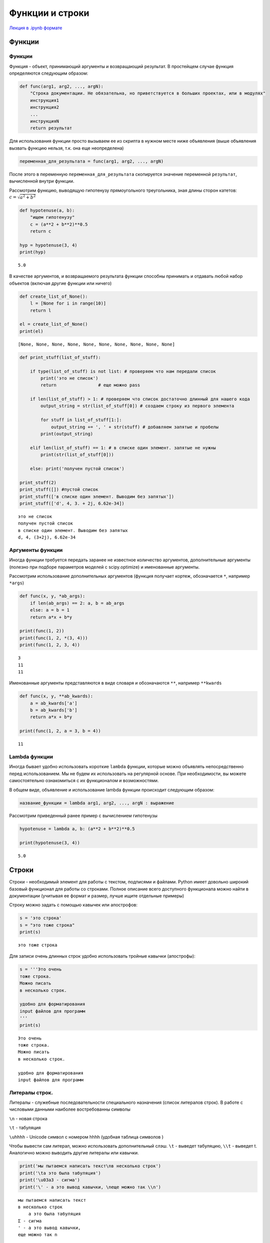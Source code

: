 .. _theme4:

=========================================
Функции и строки
=========================================

`Лекция в .ipynb формате <../../source/lectures/theme4.ipynb>`_


Функции
=======

Функции
-------

Функция - объект, принимающий аргументы и возвращающий результат. В
простейщем случае функция определяются следующим образом:

.. code:: python

    def func(arg1, arg2, ..., argN):
        "Строка документации. Не обязательна, но приветствуется в больших проектах, или в модулях"
        инструкция1
        инструкция2
        ...
        инструкцияN
        return результат

Для использования функции просто вызываем ее из скрипта в нужном месте ниже объявления (выше объявления вызвать функцию нельзя, т.к. она еще неопределена)

.. code:: python

    переменная_для_результата = func(arg1, arg2, ..., argN)

После этого в переменную ``переменная_для_результата`` скопируется значение переменной ``результат``, вычисленной внутри функции.

Рассмотрим функцию, выводящую гипотенузу прямоугольного треугольника,
зная длины сторон катетов: :math:`c=\sqrt{a^2+b^2}`

.. code:: python

    def hypotenuse(a, b):
        "ищем гипотенузу"
        c = (a**2 + b**2)**0.5
        return c
    
    hyp = hypotenuse(3, 4)
    print(hyp)


.. parsed-literal::

    5.0


В качестве аргументов, и возвращаемого результата функции способны
принимать и отдавать любой набор объектов (включая другие функции или
ничего)

.. code:: python

    def create_list_of_None():
        l = [None for i in range(10)]
        return l
    
    el = create_list_of_None()
    print(el)


.. parsed-literal::

    [None, None, None, None, None, None, None, None, None, None]


.. code:: python

    def print_stuff(list_of_stuff):
        
        if type(list_of_stuff) is not list: # проверяем что нам передали список
            print('это не список')
            return                # еще можно pass
        
        if len(list_of_stuff) > 1: # проверяем что список достаточно длинный для нашего кода
            output_string = str(list_of_stuff[0]) # создаем строку из первого элемента
        
            for stuff in list_of_stuff[1:]:
                output_string += ', ' + str(stuff) # добавляем запятые и пробелы
            print(output_string)
        
        elif len(list_of_stuff) == 1: # в списке один элемент. запятые не нужны
            print(str(list_of_stuff[0]))
            
        else: print('получен пустой список')
    
    print_stuff(2)
    print_stuff([]) #пустой список
    print_stuff(['в списке один элемент. Выводим без запятых'])
    print_stuff(['d', 4, 3. + 2j, 6.62e-34])


.. parsed-literal::

    это не список
    получен пустой список
    в списке один элемент. Выводим без запятых
    d, 4, (3+2j), 6.62e-34


Аргументы функции
-----------------

Иногда функции требуется передать заранее не известное количество
аргументов, дополнительные аргументы (полезно при подборе параметров
моделей с scipy.optimize) и именованные аргументы.

Рассмотрим использование дополнительных аргументов (функция получает
кортеж, обозначается ``*``, например ``*args``)

.. code:: python

    def func(x, y, *ab_args):
        if len(ab_args) == 2: a, b = ab_args
        else: a = b = 1
        return a*x + b*y
    
    print(func(1, 2))
    print(func(1, 2, *(3, 4)))
    print(func(1, 2, 3, 4))


.. parsed-literal::

    3
    11
    11


Именованные аргументы представляются в виде словаря и обозначаются
``**``, например ``**kwards``

.. code:: python

    def func(x, y, **ab_kwards):
        a = ab_kwards['a']
        b = ab_kwards['b']
        return a*x + b*y
    
    print(func(1, 2, a = 3, b = 4))


.. parsed-literal::

    11


Lambda функции
--------------

Иногда бывает удобно использовать короткие ``lambda`` функции, которые
можно объявлять непосредственно перед использованием. Мы не будем их
использовать на регулярной основе. При необходимости, вы можете
самостоятельно ознакомиться с их функционалом и возможностями.

В общем виде, объявление и использование lambda функции происходит
следующим образом:

.. code:: python

    название_функции = lambda arg1, arg2, ..., argN : выражение

Рассмотрим приведенный ранее пример с вычислением гипотенузы

.. code:: python

    hypotenuse = lambda a, b: (a**2 + b**2)**0.5
    
    print(hypotenuse(3, 4))


.. parsed-literal::

    5.0


Строки
======

Строки - необходимый элемент для работы с текстом, подписями и файлами.
Python имеет довольно широкий базовый функционал для работы со строками.
Полное описание всего доступного функционала можно найти в документации
(учитывая ее формат и размер, лучше ищите отдельные примеры)

Строку можно задать с помощью кавычек или апострофов:

.. code:: python

    s = 'это строка'
    s = "это тоже строка"
    print(s)


.. parsed-literal::

    это тоже строка


Для записи очень длинных строк удобно использовать тройные кавычки
(апострофы):

.. code:: python

    s = '''Это очень
    тоже строка.
    Можно писать
    в несколько строк.
    
    удобно для форматирования
    input файлов для программ
    '''
    print(s)


.. parsed-literal::

    Это очень
    тоже строка.
    Можно писать
    в несколько строк.
    
    удобно для форматирования
    input файлов для программ
    


Литералы строк.
---------------

Литералы - служебные последовательности специального назначения (список
литералов строк). В работе с числовыми данными наиболее востребованны
символы

``\n`` - новая строка

``\t`` - табуляция

``\uhhhh`` - Unicode символ с номером hhhh (удобная таблица символов )

Чтобы вывести сам литерал, можно использовать дополнительный слэш. ``\t`` - выведет табуляцию, ``\\t`` - выведет \t. Аналогично можно выводить другие литералы или кавычки.

.. code:: python

    print('мы пытаемся написать текст\nв несколько строк')
    print('\tа это была табуляция')
    print('\u03a3 - сигма')
    print('\' - а это вывод кавычки, \nеще можно так \\n')


.. parsed-literal::

    мы пытаемся написать текст
    в несколько строк
    	а это была табуляция
    Σ - сигма
    ' - а это вывод кавычки, 
    еще можно так \n


Каждый вывод функции ``print()`` заканчивает строку символом ``\n``.
Если требуется, чтобы вывод не начинался с новой строки, можно либо
передавать в функцию ``print()`` уже отформатированну строку, либо
настроить ее окончание аргументом ``end='строка окончания'``:

.. code:: python

    s = ''
    for i in range(10):
        print(s)
    
    for i in range(10):
        print(i, end=', ')


.. parsed-literal::

    0 
    1 
    2 
    3 
    4 
    5 
    6 
    7
    8 
    9 
    0, 1, 2, 3, 4, 5, 6, 7, 8, 9, 

В некоторых случаях требуется подавить экранирование символов. Для этого
перед началом строки добавляют ``r``:

.. code:: python

    print('C:\test\from_lectures\all\new_example.csv') # если N в new была бы большой - SyntaxError: (unicode error)
    
    print(r'C:\test\from_lectures\all\new_example.csv')


.. parsed-literal::

    C:	estrom_lecturesll
    ew_example.csv
    C:\test\from_lectures\all\new_example.csv


Методы и функции строк
----------------------

Многие базовые операции строк дублируют аналогичные операции для списков, и
других итерируемых объектов.

.. code:: python

    s = 'строка'
    print(s + 'раз') # сложение
    print(s*3)        # умножение
    print(len(s))     # размер строки
    print(s[1])       # индексирование строки
    print(s[::-1])     # срезы и обращение к элементам


.. parsed-literal::

    строкараз
    строкастрокастрока
    6
    т
    акортс


Строки имеют дополнительные специальные методы форматирования. С рядом
из них рекомендуется ознакомиться тут, хотя бы для того, чтобы не тратить время на
задачи, которые решаются стандартно. Рассмотрим три
наиболее важных для нас метода:

``s.split(';')`` - разбиение строки по разделителю. Без указания аргументов разделяет строки по пробельным символам (пробел, табуляция и перенос строка). Крайне удобный метод для разделения строки на слова. Результат - список строк.

``s.replace('CARBON','C')`` - замена одной подстроки на другую. Результат - строка.

``s.find('energy',[start],[end])`` - поиск подстроки в строке с позиции. Результат - число, начальный индекс, в котором встречается подстрока.
``start`` до позиции ``end``

.. code:: python

    s = '100.7440;22.974'
    print(s.split(';'))
    
    s = 'CARBON    1.0345   -3.9387    3.4362'
    new_s = s.replace('CARBON','C')
    print(new_s)
    
    s = 'jhalfjghofdinoivap;nkioskxnvlskvnsiudfvhmzxvloruigvaa;oirvw'
    i = s.find('kiosk')
    print(s[i-1:i+6],i)


.. parsed-literal::

    ['100.7440', '22.974']
    C    1.0345   -3.9387    3.4362
    nkioskx 20


Форматирование строк. Метод ``.format()``
-----------------------------------------

Метод ``.format()`` используется для подстановки значения в строку. Сам
метод имеет огромный функционал, который описан в соответствующем
разделе документации. Мы же рассмотрим лишь его общее использование и
отдельно форматирование вывода чисел. Общее использование метода
выглядит следующим образом:

.. code:: python

    s = 'подставляем {} вместо фигурных скобок'.format('строку')
    print(s)


.. parsed-literal::

    подставляем строку вместо фигурных скобок


Если подставляем несколько значений, то можно указывать какой именно
поррядковый номер аргумента подставлять в конкретную скобку:

.. code:: python

    print('{} {} {}'.format(10, 20, 30))
    print('{0} {1} {2}'.format(10, 20, 30))
    print('{2} {1} {2}'.format(10, 20, 30))


.. parsed-literal::

    10 20 30
    10 20 30
    30 20 30


В случае работы с приборными данными, большое значение имеет
форматирование чисел. Рассмотрим структуру такого форматирования:

.. code:: python

    '...{:FasN.pT}...'.format(число)

``:`` начало блока спецификаций

``F`` - символ заполнения (**по умолчанию пробел**)

``a`` - выравнивание. ``<`` - по левому краю, ``>`` - по правому краю
(**по умолчанию**), ``=`` - знак слева, остальное справа, ``^`` - по
центру

``s`` - знак. ``+`` - всегда отображать знак, ``-`` - отображать только
минусы (**по умолчанию**), \`\` \`\` - отображать пробел для
положительных чисел

``N`` - общее количество знаков в выводе (если не протеворечит ``.d``,
иначе выводит согласно ``.d``)

``.p`` - количества знаков после запятой

``T`` - тип выводимого. ``d`` - для десятичных целочисленных (исключает
использование ``.p``), ``e`` - экспоненциальная запись (``E`` - тоже, но
выводит заглавную E), ``f`` - вывод числа с плавающей запятой, ``%`` -
вывод в процентах.

.. code:: python

    from math import pi
    print('4 знака после запятой: {:.4f}'.format(pi)) 
    print('\nширина колонки 10 символов, 2 знака после запятой\n{:10.2f}\n{:10.2f}'.format(pi,pi*10))
    print('\n+ выравнивание слева и по центру, заполнение 0 и *\n{:0<12.2f}\n{:*^12.2e}'.format(pi,pi*10))
    print('\nа это \u03C0 в %: {:+.3%}'.format(pi))


.. parsed-literal::

    4 знака после запятой: 3.1416
    
    ширина колонки 10 символов, 2 знака после запятой
          3.14     
         31.42
    
    + выравнивание слева и по центру, заполнение 0 и *
    3.1400000000
    **3.14e+01**

    а это π в %: +314.159%

Задачи
======

#. Написать функцию ``arithmetic()``, принимающую 3 аргумента: первые 2 - числа, третий - операция, которая должна быть произведена над ними. Если третий аргумент ``'+'``, сложить их; если ``'-'``, то вычесть; ``'*'`` — умножить; ``'/'`` — разделить (первое на второе). В остальных случаях вернуть строку ``"Unknown operation"``.

#. Напишите функцию нахождения факториала введенного числа. Выведите факториал чисел от 1 до 10.

#. Напишите функцию, ищущую сумму всех значений ``E`` от значений множества значенний ``T, Y`` (``T,Y`` - тип ``list``) :math:`E = \left[y^2 - (A \exp(-kt))^2 \right]^2`, где ``A``, ``k`` - основные аргументы фугкции, а ``T`` и ``Y`` передаются в виде ``*args``. Придумайте и реализуйте способ проверки вашей функции. 

#. После прочтения файла вы получили данные в следующем виде
    
    .. code:: python
        
        data = ["name one;	name two",
                "units one;	units two",
                "100.5439;	    23.321",
                "100.6439;	    22.129",
                "100.7440;	    22.974"]

    извлеките численные данные из каждой колонки в отдельные списки ``X, Y`` с элементами типа ``float``. Выведите содержание ``data`` в формате резделения данных запятой (`.csv`) и табуляцией.
    
#. Некоторые файловые форматы крайне критично относятся к количеству пробелов и точности представляеммых цифр. Ниже представлена часть спецификации `.pdb` формата (`protein data bank <http://www.wwpdb.org/documentation/file-format-content/format33/v3.3.html>`_), который обширно используется в моделировании МД биомолекул, и для хранения структурных данных белков. 

    =========     =============  ==========   =============================================
    COLUMNS        DATA  TYPE    FIELD        DEFINITION
    =========     =============  ==========   =============================================
    1 -  6         Record name   "ATOM  "
    ---------     -------------  ----------   ---------------------------------------------
    7 - 11         Integer       serial       Atom  serial number.
    ---------     -------------  ----------   ---------------------------------------------
    13 - 16        Atom          name         Atom name.
    ---------     -------------  ----------   ---------------------------------------------
    17             Character     altLoc       Alternate location indicator.
    ---------     -------------  ----------   ---------------------------------------------
    18 - 20        Residue name  resName      Residue name.
    ---------     -------------  ----------   ---------------------------------------------    
    22             Character     chainID      Chain identifier.
    ---------     -------------  ----------   ---------------------------------------------
    23 - 26        Integer       resSeq       Residue sequence number.
    ---------     -------------  ----------   ---------------------------------------------
    27             AChar         iCode        Code for insertion of residues.
    ---------     -------------  ----------   ---------------------------------------------
    31 - 38        Real(8.3)     x            Orthogonal coordinates for X in Angstroms.
    ---------     -------------  ----------   ---------------------------------------------
    39 - 46        Real(8.3)     y            Orthogonal coordinates for Y in Angstroms.
    ---------     -------------  ----------   ---------------------------------------------
    47 - 54        Real(8.3)     z            Orthogonal coordinates for Z in Angstroms.
    ---------     -------------  ----------   ---------------------------------------------
    55 - 60        Real(6.2)     occupancy    Occupancy.
    ---------     -------------  ----------   ---------------------------------------------
    61 - 66        Real(6.2)     tempFactor   Temperature  factor.
    ---------     -------------  ----------   ---------------------------------------------
    77 - 78        LString(2)    element      Element symbol, right-justified.
    ---------     -------------  ----------   ---------------------------------------------
    79 - 80        LString(2)    charge       Charge  on the atom.
    =========     =============  ==========   =============================================
    
    Изучая тирозин, у вас появилась задача сгенирировать D изомер, и расположить центр масс полученного изомера в координатах (0, 0, 0). Импортированный координатный блок исходного ``.pdb`` файла представлен ниже::
    
       ['ATOM      1  N   TYR A   1       4.038  -2.529  -1.399  1.00  0.00      T    N ',
        'ATOM      2  HT1 TYR A   1       3.558  -3.367  -1.005  1.00  0.00      T    H ',
        'ATOM      3  HT2 TYR A   1       4.589  -2.802  -2.238  1.00  0.00      T    H ',
        'ATOM      4  HT3 TYR A   1       4.696  -2.145  -0.687  1.00  0.00      T    H ',
        'ATOM      5  CA  TYR A   1       3.003  -1.476  -1.743  1.00  0.00      T    C ',
        'ATOM      6  HA  TYR A   1       2.462  -1.807  -2.620  1.00  0.00      T    H ',
        'ATOM      7  CB  TYR A   1       2.017  -1.286  -0.548  1.00  0.00      T    C ',
        'ATOM      8  HB1 TYR A   1       2.541  -0.933   0.368  1.00  0.00      T    H ',
        'ATOM      9  HB2 TYR A   1       1.242  -0.527  -0.803  1.00  0.00      T    H ',
        'ATOM     10  CG  TYR A   1       1.294  -2.574  -0.246  1.00  0.00      T    C ',
        'ATOM     11  CD1 TYR A   1       0.289  -3.043  -1.109  1.00  0.00      T    C ',
        'ATOM     12  HD1 TYR A   1      -0.001  -2.465  -1.976  1.00  0.00      T    H ',
        'ATOM     13  CE1 TYR A   1      -0.363  -4.258  -0.849  1.00  0.00      T    C ',
        'ATOM     14  HE1 TYR A   1      -1.136  -4.612  -1.517  1.00  0.00      T    H ',
        'ATOM     15  CZ  TYR A   1      -0.012  -5.010   0.277  1.00  0.00      T    C ',
        'ATOM     16  OH  TYR A   1      -0.637  -6.237   0.554  1.00  0.00      T    O ',
        'ATOM     17  HH  TYR A   1      -1.390  -6.342  -0.031  1.00  0.00      T    H ',
        'ATOM     18  CD2 TYR A   1       1.619  -3.325   0.897  1.00  0.00      T    C ',
        'ATOM     19  HD2 TYR A   1       2.360  -2.970   1.599  1.00  0.00      T    H ',
        'ATOM     20  CE2 TYR A   1       0.974  -4.543   1.150  1.00  0.00      T    C ',
        'ATOM     21  HE2 TYR A   1       1.220  -5.126   2.028  1.00  0.00      T    H ',
        'ATOM     22  C   TYR A   1       3.676  -0.118  -2.115  1.00  0.00      T    C ',
        'ATOM     23  OT1 TYR A   1       4.853   0.116  -1.934  1.00  0.00      T    O ',
        'ATOM     24  OT2 TYR A   1       2.847   0.806  -2.695  1.00  0.00      T    O ',
        'ATOM     25  HT4 TYR A   1       3.339   1.612  -2.886  1.00  0.00      T    H ']
    
    Преобразуйте L-изомер в D-изомер и сместите центр масс молекулы (на самом деле иона :math:`\textrm{TYR-H}^+`) с сохранением исходного форматирования ``.pdb`` формата.
    
#. Компания Lavin Interactive, разработчик пошаговой стратегии Losers-V, постоянно расширяет рынки сбыта и создаёт локализации своей игры даже на самые малоизвестные языки. В том числе, их заинтересовал язык племени австралийских аборигенов аниндилъяква. Но в языке аниндилъяква нет числительных. Как же, например, перевести на него фразу «у вас 7 чёрных драконов, а у вашего врага — 140»? Локализаторы решили перевести её так: «у вас несколько чёрных драконов, а у вашего врага — толпа». Они составили таблицу, в которой указали правила замены чисел, обозначающих количество монстров, на существительные и местоимения:
    
    =============== ================== =======================
     Количество      на русском языке   на языке аниндилъяква
    =============== ================== =======================
       от 1 до 4            Мало                few
    --------------- ------------------ -----------------------
       от 5 до 9        Несколько             several
    --------------- ------------------ -----------------------
      от 10 до 19         Стая                 pack
    --------------- ------------------ -----------------------
      от 20 до 49         Много                 lots
    --------------- ------------------ -----------------------
      от 50 до 99          Орда                horde
    --------------- ------------------ -----------------------
     от 100 до 249        Толпа                throng
    --------------- ------------------ -----------------------
     от 250 до 499        Свора                swarm
    --------------- ------------------ -----------------------
     от 500 до 999        Тысячи               zounds
    --------------- ------------------ -----------------------
       от 1000            Легион              legion
    =============== ================== =======================
    
    Помогите локализаторам автоматизировать процесс — напишите программу, которая по количеству монстров выдаст соответствующее этому количеству слово. На вход программа должны получать исходную строку (например ``'у вас 7 чёрных драконов, а у вашего врага — 140'``). На выходе она должна выводить переведенную строку, соответствующую данному количеству монстров на языке аниндилъяква.


